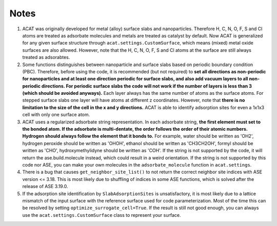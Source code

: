Notes
=====

1. ACAT was originally developed for metal (alloy) surface slabs and nanoparticles. Therefore H, C, N, O, F, S and Cl atoms are treated as adsorbate molecules and metals are treated as catalyst by default. Now ACAT is generalized for any given surface structure through ``acat.settings.CustomSurface``, which means (mixed) metal oxide surfaces are also allowed. However, note that the H, C, N, O, F, S and Cl atoms at the surface are still always treated as adsorabtes.

2. Some functions distinguishes between nanoparticle and surface slabs based on periodic boundary condition (PBC). Therefore, before using the code, it is recommended (but not required) to **set all directions as non-periodic for nanoparticles and at least one direction periodic for surface slabs, and also add vacuum layers to all non-periodic directions. For periodic surface slabs the code will not work if the number of layers is less than 3 (which should be avoided anyways).** Each layer always has the same number of atoms as the surface atoms. For stepped surface slabs one layer will have atoms at different z coordinates. However, note that **there is no limitation to the size of the cell in the x and y directions.** ACAT is able to identify adsorption sites for even a 1x1x3 cell with only one surface atom.

3. ACAT uses a regularized adsorbate string representation. In each adsorbate string, **the first element must set to the bonded atom. If the adsorbate is multi-dentate, the order follows the order of their atomic numbers. Hydrogen should always follow the element that it bonds to.** For example, water should be written as 'OH2', hydrogen peroxide should be written as 'OHOH', ethanol should be written as 'CH3CH2OH', formyl should be written as 'CHO', hydroxymethylidyne should be written as 'COH'. If the string is not supported by the code, it will return the ase.build.molecule instead, which could result in a weird orientation. If the string is not supported by this code nor ASE, you can make your own molecules in the ``adsorbate_molecule`` function in ``acat.settings``.

4. There is a bug that causes ``get_neighbor_site_list()`` to not return the correct neighbor site indices with ASE version <= 3.18. This is most likely due to shuffling of indices in some ASE functions, which is solved after the release of ASE 3.19.0.

5. If the adsorption site identification by ``SlabAdsorptionSites`` is unsatisfactory, it is most likely due to a lattice mismatch of the input surface with the reference surface used for code parameterization. Most of the time this can be resolved by setting ``optimize_surrogate_cell=True``. If the result is still not good enough, you can always use the ``acat.settings.CustomSurface`` class to represent your surface.
